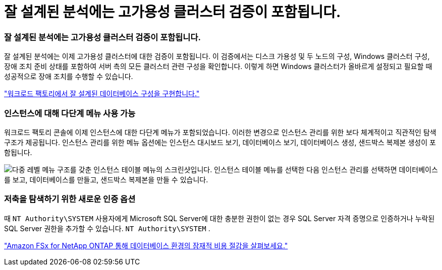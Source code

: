 = 잘 설계된 분석에는 고가용성 클러스터 검증이 포함됩니다.
:allow-uri-read: 




=== 잘 설계된 분석에는 고가용성 클러스터 검증이 포함됩니다.

잘 설계된 분석에는 이제 고가용성 클러스터에 대한 검증이 포함됩니다. 이 검증에서는 디스크 가용성 및 두 노드의 구성, Windows 클러스터 구성, 장애 조치 준비 상태를 포함하여 서버 측의 모든 클러스터 관련 구성을 확인합니다. 이렇게 하면 Windows 클러스터가 올바르게 설정되고 필요할 때 성공적으로 장애 조치를 수행할 수 있습니다.

link:https://docs.netapp.com/us-en/workload-databases/optimize-configurations.html["워크로드 팩토리에서 잘 설계된 데이터베이스 구성을 구현합니다."]



=== 인스턴스에 대해 다단계 메뉴 사용 가능

워크로드 팩토리 콘솔에 이제 인스턴스에 대한 다단계 메뉴가 포함되었습니다. 이러한 변경으로 인스턴스 관리를 위한 보다 체계적이고 직관적인 탐색 구조가 제공됩니다. 인스턴스 관리를 위한 메뉴 옵션에는 인스턴스 대시보드 보기, 데이터베이스 보기, 데이터베이스 생성, 샌드박스 복제본 생성이 포함됩니다.

image:manage-instance-table-menu.png["다중 레벨 메뉴 구조를 갖춘 인스턴스 테이블 메뉴의 스크린샷입니다. 인스턴스 테이블 메뉴를 선택한 다음 인스턴스 관리를 선택하면 데이터베이스를 보고, 데이터베이스를 만들고, 샌드박스 복제본을 만들 수 있습니다."]



=== 저축을 탐색하기 위한 새로운 인증 옵션

때 `NT Authority\SYSTEM` 사용자에게 Microsoft SQL Server에 대한 충분한 권한이 없는 경우 SQL Server 자격 증명으로 인증하거나 누락된 SQL Server 권한을 추가할 수 있습니다. `NT Authority\SYSTEM` .

link:https://docs.netapp.com/us-en/workload-databases/explore-savings.html["Amazon FSx for NetApp ONTAP 통해 데이터베이스 환경의 잠재적 비용 절감을 살펴보세요."]
